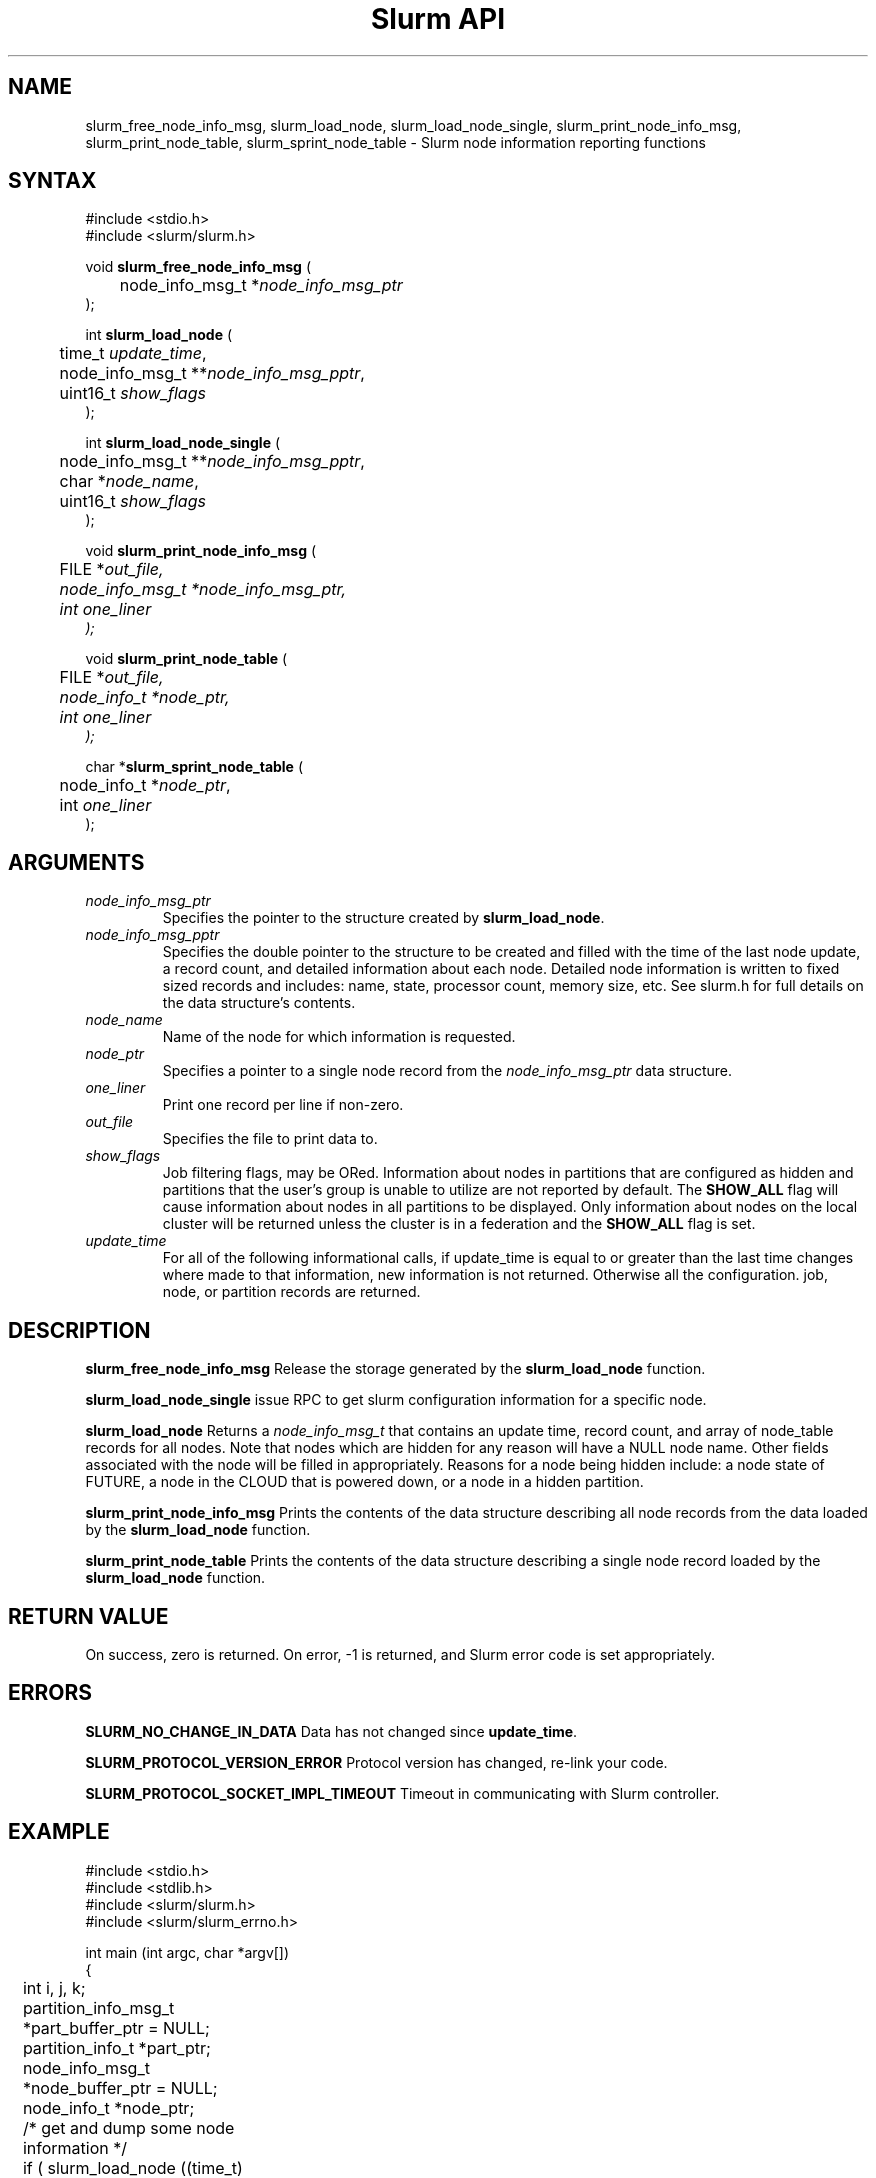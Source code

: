 .TH "Slurm API" "3" "Slurm node informational functions" "May 2017" "Slurm node informational functions"

.SH "NAME"
slurm_free_node_info_msg, slurm_load_node, slurm_load_node_single,
slurm_print_node_info_msg, slurm_print_node_table,
slurm_sprint_node_table
\- Slurm node information reporting functions
.SH "SYNTAX"
.LP
#include <stdio.h>
.br
#include <slurm/slurm.h>
.LP
void \fBslurm_free_node_info_msg\fR (
.br
	node_info_msg_t *\fInode_info_msg_ptr\fP
.br
);
.LP
int \fBslurm_load_node\fR (
.br
	time_t \fIupdate_time\fP,
.br
	node_info_msg_t **\fInode_info_msg_pptr\fP,
.br
	uint16_t \fIshow_flags\fP
.br
);
.LP
int \fBslurm_load_node_single\fR (
.br
	node_info_msg_t **\fInode_info_msg_pptr\fP,
.br
	char *\fInode_name\fP,
.br
	uint16_t \fIshow_flags\fP
.br
);
.LP
void \fBslurm_print_node_info_msg\fR (
.br
	FILE *\fIout_file\fp,
.br
	node_info_msg_t *\fInode_info_msg_ptr\fP,
.br
	int \fIone_liner\fP
.br
);
.LP
void \fBslurm_print_node_table\fR (
.br
	FILE *\fIout_file\fp,
.br
	node_info_t *\fInode_ptr\fP,
.br
	int \fIone_liner\fP
.br
);
.LP
char *\fBslurm_sprint_node_table\fR (
.br
	node_info_t *\fInode_ptr\fP,
.br
	int \fIone_liner\fP
.br
);
.SH "ARGUMENTS"
.LP
.TP
\fInode_info_msg_ptr\fP
Specifies the pointer to the structure created by \fBslurm_load_node\fR.
.TP
\fInode_info_msg_pptr\fP
Specifies the double pointer to the structure to be created and filled with
the time of the last node update, a record count, and detailed information
about each node. Detailed node information is written to fixed sized records
and includes: name, state, processor count, memory size, etc. See slurm.h for
full details on the data structure's contents.
.TP
\fInode_name\fP
Name of the node for which information is requested.
.TP
\fInode_ptr\fP
Specifies a pointer to a single node record from the \fInode_info_msg_ptr\fP
data structure.
.TP
\fIone_liner\fP
Print one record per line if non\-zero.
.TP
\fIout_file\fP
Specifies the file to print data to.
.TP
\fIshow_flags\fP
Job filtering flags, may be ORed.
Information about nodes in partitions that are configured as
hidden and partitions that the user's group is unable to utilize
are not reported by default.
The \fBSHOW_ALL\fP flag will cause information about nodes in all
partitions to be displayed.
Only information about nodes on the local cluster will be returned unless
the cluster is in a federation and the \fBSHOW_ALL\fP flag is set.

.TP
\fIupdate_time\fP
For all of the following informational calls, if update_time is equal to
or greater than the last time changes where made to that information, new
information is not returned.  Otherwise all the configuration. job, node,
or partition records are returned.
.SH "DESCRIPTION"
.LP
\fBslurm_free_node_info_msg\fR Release the storage generated by the
\fBslurm_load_node\fR function.
.LP
\fBslurm_load_node_single\fR issue RPC to get slurm configuration
information for a specific node.
.LP
\fBslurm_load_node\fR Returns a \fInode_info_msg_t\fP that contains an update
time, record count, and array of node_table records for all nodes.
Note that nodes which are hidden for any reason will have a NULL node name.
Other fields associated with the node will be filled in appropriately.
Reasons for a node being hidden include: a node state of FUTURE, a node in the
CLOUD that is powered down, or a node in a hidden partition.
.LP
\fBslurm_print_node_info_msg\fR Prints the contents of the data structure
describing all node records from the data loaded by the \fBslurm_load_node\fR
function.
.LP
\fBslurm_print_node_table\fR Prints the contents of the data structure
describing a single node record loaded by the \fBslurm_load_node\fR function.
.SH "RETURN VALUE"
.LP
On success, zero is returned. On error, \-1 is returned, and Slurm error code
is set appropriately.
.SH "ERRORS"
.LP
\fBSLURM_NO_CHANGE_IN_DATA\fR Data has not changed since \fBupdate_time\fR.
.LP
\fBSLURM_PROTOCOL_VERSION_ERROR\fR Protocol version has changed, re\-link
your code.
.LP
\fBSLURM_PROTOCOL_SOCKET_IMPL_TIMEOUT\fR Timeout in communicating with
Slurm controller.
.SH "EXAMPLE"
.LP
#include <stdio.h>
.br
#include <stdlib.h>
.br
#include <slurm/slurm.h>
.br
#include <slurm/slurm_errno.h>
.LP
int main (int argc, char *argv[])
.br
{
.br
	int i, j, k;
.br
	partition_info_msg_t *part_buffer_ptr = NULL;
.br
	partition_info_t *part_ptr;
.br
	node_info_msg_t *node_buffer_ptr = NULL;
.br
	node_info_t *node_ptr;
.LP
	/* get and dump some node information */
.br
	if ( slurm_load_node ((time_t) NULL,
.br
	                      &node_buffer_ptr, SHOW_ALL) ) {
.br
		slurm_perror ("slurm_load_node error");
.br
		exit (1);
.br
	}
.LP
	/* The easy way to print... */
.br
	slurm_print_node_info_msg (stdout, node_buffer_ptr, 0);
.LP
	/* A harder way.. */
.br
	for (i = 0; i < node_buffer_ptr\->record_count; i++) {
.br
		node_ptr = &node_buffer_ptr\->node_array[i];
.br
		slurm_print_node_table(stdout, node_ptr, 0, 0);
.br
	}
.LP
	/* The hardest way. */
.br
	for (i = 0; i < node_buffer_ptr\->record_count; i++) {
.br
		printf ("NodeName=%s CPUs=%u\\n",
.br
			node_buffer_ptr\->node_array[i].name,
.br
			node_buffer_ptr\->node_array[i].cpus);
.br
	}
.LP
	/* get and dump some partition information */
.br
	/* note that we use the node information loaded */
.br
	/* above and we assume the node table entries have */
.br
	/* not changed since */
.br
	if ( slurm_load_partitions ((time_t) NULL,
.br
	                            &part_buffer_ptr, 0) ) {
.br
		slurm_perror ("slurm_load_partitions error");
.br
		exit (1);
.br
	}
.br
	for (i = 0; i < part_buffer_ptr\->record_count; i++) {
.br
		part_ptr = &part_buffer_ptr\->partition_array[i];
.br
		printf ("PartitionName=%s Nodes=",
.br
			part_ptr\->name);
.br
		for (j = 0; part_ptr\->node_inx; j+=2) {
.br
			if (part_ptr\->node_inx[j] == \-1)
.br
				break;
.br
			for (k = part_ptr\->node_inx[j];
.br
			     k <= part_ptr\->node_inx[j+1];
.br
			     k++) {
.br
				printf ("%s ", node_buffer_ptr\->
.br
				        node_array[k].name);
.br
			}
.br
		}
.br
		printf("\\n\\n");
.br
	}
.br
	slurm_free_node_info_msg (node_buffer_ptr);
.br
	slurm_free_partition_info_msg (part_buffer_ptr);
.br
	exit (0);
.br
}

.SH "NOTES"
These functions are included in the libslurm library,
which must be linked to your process for use
(e.g. "cc \-lslurm myprog.c").
.LP
Some data structures contain index values to cross\-reference each other.
If the \fIshow_flags\fP argument is not set to SHOW_ALL when getting this
data, these index values will be invalid.

.SH "COPYING"
Copyright (C) 2002\-2006 The Regents of the University of California.
Produced at Lawrence Livermore National Laboratory (cf, DISCLAIMER).
CODE\-OCEC\-09\-009. All rights reserved.
.LP
This file is part of Slurm, a resource management program.
For details, see <https://slurm.schedmd.com/>.
.LP
Slurm is free software; you can redistribute it and/or modify it under
the terms of the GNU General Public License as published by the Free
Software Foundation; either version 2 of the License, or (at your option)
any later version.
.LP
Slurm is distributed in the hope that it will be useful, but WITHOUT ANY
WARRANTY; without even the implied warranty of MERCHANTABILITY or FITNESS
FOR A PARTICULAR PURPOSE.  See the GNU General Public License for more
details.
.SH "SEE ALSO"
.LP
\fBscontrol\fR(1), \fBsqueue\fR(1), \fBslurm_allocation_lookup\fR(3),
\fBslurm_get_errno\fR(3), \fBslurm_load_partitions\fR(3),
\fBslurm_perror\fR(3), \fBslurm_strerror\fR(3)

